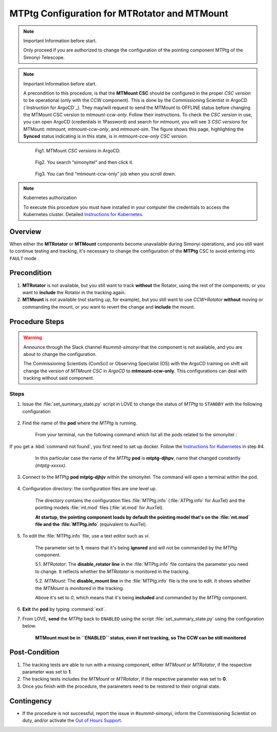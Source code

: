 .. |author| replace:: *David Sanmartim*
.. If there are no contributors, write "none" between the asterisks. Do not remove the substitution.
.. |contributors| replace:: *Paulina Venegas*


.. _rancher: https://rancher.cp.lsst.org/
.. _Out of Hours Support: https://obs-ops.lsst.io/Safety/out-of-hours-support.html#safety-out-of-hours-support
.. _for AuxTel as well: https://obs-ops.lsst.io/AuxTel/Non-Standard-Operations/index.html
.. _Instructions for Kubernetes: https://rubinobs.atlassian.net/wiki/spaces/OOD/pages/122454286/Access+to+the+Kubernetes+Cluster
.. _Instructions for ArgoCD : https://obs-ops.lsst.io/Observatory-Control-System/Troubleshooting/CSCs-Troubleshooting/component-offline.html

.. _MTMTPtg-Configuration-for-MTRotator-and-MTMount:

#############################################
MTPtg Configuration for MTRotator and MTMount
#############################################


.. note:: Important Information before start.

    Only proceed if you are authorized to change the configuration of the pointing component MTPtg of the Simonyi Telescope.

..

.. note:: Important Information before start.

    A precondition to this procedure, is that the **MTMount CSC** should be configured in the proper *CSC version* to be operational (only with the CCW component). 
    This is done by the Commissioning Scientist in ArgoCD (`Instruction for ArgoCD`_). 
    They may/will request to send the MTMount to OFFLINE status before changing the MTMount CSC version to *mtmount-ccw-only*. 
    Follow their instructions. 
    To check the *CSC version* in use, you can open ArgoCD (credentials in 1Password) and search for *mtmount*, you will see 3 *CSC versions* for MTMount: `mtmount`, `mtmount-ccw-only`, and `mtmount-sim`. 
    The figure shows this page, highlighting the **Synced** status indicating is in this state, is in `mtmount-ccw-only` *CSC version*.
..
    
    .. figure:: ./_static/inArgoCD.png
      :width: 950px
      :height: 165px
      :name: ArgoCD

      Fig1. MTMount *CSC versions* in ArgoCD.
    ..  

    .. figure:: ./_static/insimonyitel.png
      :width: 950px
      :height: 165px
      :name: simonyitel

      Fig2. You search “simonyitel” and then click it.
    ..  

    .. figure:: ./_static/mtmount-ccw-only.png
      :width: 950px
      :height: 165px
      :name: mtmount-ccw-only

      Fig3. You can find “mtmount-ccw-only” job when you scroll down.
    ..  


.. note:: Kubernetes authorization
    
    To execute this procedure you must have installed in your computer the credentials to access the Kubernetes cluster. 
    Detailed `Instructions for Kubernetes`_.
    
..

.. _MTMTPtg-Configuration-for-MTRotator-and-MTMount-Procedure-Overview:
Overview
========

When either the **MTRotator** or **MTMount** components become unavailable during Simonyi operations, and you still want to continue testing and tracking, it's necessary to change the configuration of the **MTPtg** CSC to avoid entering into ``FAULT`` mode .


.. _MTMTPtg-Configuration-for-MTRotator-and-MTMount-Procedure-Error-Precondition:
Precondition
===============

1. **MTRotator** is not available, but you still want to track **without** the Rotator, using the rest of the components; or you want to **include** the Rotator in the tracking again. 
2. **MTMount** is not available (not starting up, for example), but you still want to use *CCW+Rotator* **without** moving or commanding the mount, or you want to revert the change and **include** the mount.


.. _MTMTPtg-Configuration-for-MTRotator-and-MTMount-Procedure-Procedure-Steps:
Procedure Steps
===============

.. warning:: 
    
    Announce through the Slack channel *#summit-simonyi* that the component is not available, and you are about to change the configuration.
    
    The Commissioning Scientists (ComSci) or Observing Specialist (OS) with the ArgoCD training on shift will change the version of *MTMount CSC* in *ArgoCD* to **mtmount-ccw-only**. This configurations can deal with tracking without said component.


Steps
-----

1. Issue the :file:`set_summary_state.py` script in LOVE to change the status of *MTPtg* to ``STANDBY`` with the following configuration

    .. code-block::
        :caption: set_summary_state.py

             data:
                 -
                   - MTPtg 
                   - STANDBY
..


2. Find the name of the **pod** where the *MTPtg* is running. 
   
    From your terminal, run the following command which list all the pods related to the simonyitel  :

    .. prompt:: bash
        
        kubectl --kubeconfig=${HOME}/.kube/yagan.yaml get pod -o=custom-columns=NAME:.metadata.name,STATUS:.status.phase,NODE:.spec.nodeName -n simonyitel

    ..

If you get a :kbd:`command not found`, you first need to set up docker. Follow the `Instructions for Kubernetes`_ in step #4.

    .. figure:: ./_static/1.png
      :width: 950px
      :height: 165px
      :name: Your figure

      In this particular case the name of the *MTPtg* **pod** is **mtptg-djhpv**, name that changed constantly *(mtptg-xxxxx)*.
    ..  

3. Connect to the *MTPtg* **pod mtptg-djhjv** within the simonyitel. The command will open a terminal within the pod.

 .. prompt:: bash
    
    kubectl --kubeconfig=${HOME}/.kube/yagan.yaml exec --stdin --tty mtptg-hnmlh -n simonyitel -- /bin/bash

    ..
   
    .. figure:: ./_static/2.png
        :width: 900px
        :height: 65px

    ..

4. Configuration directory: the configuration files are one level up.  

    .. prompt:: bash

     cd /home/saluser/repos/ts_pointing_common/install/data

    ..
    
    .. figure:: ./_static/3.png
       :width: 900px
       :height: 420px
        
    ..

    The directory contains the configuration files :file:`MTPtg.info` (:file:`ATPtg.info` for AuxTel) and the pointing models :file:`mt.mod` files (:file:`at.mod` for AuxTel). 

    **At startup, the pointing component loads by default the pointing model that's on the :file:`mt.mod` file and the :file:`MTPtg.info`** (equivalent to AuxTel).



5. To edit the :file:`MTPtg.info` file, use a text editor such as *vi*. 

    The parameter set to **1**, means that it's being **ignored** and will not be commanded by the *MTPtg* component. 


    5.1. *MTRotator*: The **disable_rotator line** in the :file:`MTPtg.info` file contains the parameter you need to change. It reflects whether the *MTRotator* is monitored in the tracking.

    .. code-block:: disable_rotator line - Disable example
     :caption: MTPtg.info

        disable_rotator: 1

        - Set 0 → enabled
        - Set 1 → disabled
        
    5.2. *MTMount*: The **disable_mount line** in the :file:`MTPtg.info` file is the one to edit. It shows whether the *MTMount* is monitored in the tracking.

    .. code-block:: disable_mount line - Enable example
     :caption: MTPtg.info

        disable_mount: 0

        - Set 0 → enabled
        - Set 1 → disabled

    Above it's set to *0*, which means that it's being **included** and commanded by the *MTPtg* component. 


6. **Exit** the **pod** by typing :command:`exit`.

7. From LOVE, **send** the *MTPtg* back to ``ENABLED`` using the script :file:`set_summary_state.py` using the configuration below. 

    **MTMount must be in ``ENABLED`` status, even if not tracking, so The CCW can be still monitored**

    .. code-block:: set_summary_state.py
        data:
            -
                - MTPtg 
                - ENABLED

..

.. _MTRotator-or-MTMount-Configuration-Procedure-Post-Condition:

Post-Condition
==============

1. The tracking tests are able to run with a missing component, either *MTMount* or *MTRotator*, if the respective parameter was set to **1**.

2. The tracking tests includes the *MTMount* or *MTRotator*, if the respective parameter was set to **0**.  

3. Once you finish with the procedure, the parameters need to be restored to their original state.


.. _MTRotator-or-MTMount-Configuration-Procedure-Contingency:

Contingency
===========
* If the procedure is not successful, report the issue in *#summit-simonyi*, inform the Commissioning Scientist on duty, and/or activate the `Out of Hours Support`_.

